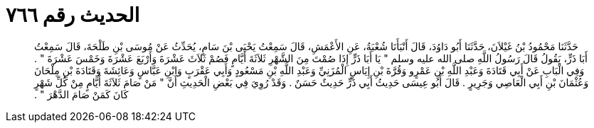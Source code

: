 
= الحديث رقم ٧٦٦

[quote.hadith]
حَدَّثَنَا مَحْمُودُ بْنُ غَيْلاَنَ، حَدَّثَنَا أَبُو دَاوُدَ، قَالَ أَنْبَأَنَا شُعْبَةُ، عَنِ الأَعْمَشِ، قَالَ سَمِعْتُ يَحْيَى بْنَ سَامٍ، يُحَدِّثُ عَنْ مُوسَى بْنِ طَلْحَةَ، قَالَ سَمِعْتُ أَبَا ذَرٍّ، يَقُولُ قَالَ رَسُولُ اللَّهِ صلى الله عليه وسلم ‏"‏ يَا أَبَا ذَرٍّ إِذَا صُمْتَ مِنَ الشَّهْرِ ثَلاَثَةَ أَيَّامٍ فَصُمْ ثَلاَثَ عَشْرَةَ وَأَرْبَعَ عَشْرَةَ وَخَمْسَ عَشْرَةَ ‏"‏ ‏.‏ وَفِي الْبَابِ عَنْ أَبِي قَتَادَةَ وَعَبْدِ اللَّهِ بْنِ عَمْرٍو وَقُرَّةَ بْنِ إِيَاسٍ الْمُزَنِيِّ وَعَبْدِ اللَّهِ بْنِ مَسْعُودٍ وَأَبِي عَقْرَبٍ وَابْنِ عَبَّاسٍ وَعَائِشَةَ وَقَتَادَةَ بْنِ مِلْحَانَ وَعُثْمَانَ بْنِ أَبِي الْعَاصِي وَجَرِيرٍ ‏.‏ قَالَ أَبُو عِيسَى حَدِيثُ أَبِي ذَرٍّ حَدِيثٌ حَسَنٌ ‏.‏ وَقَدْ رُوِيَ فِي بَعْضِ الْحَدِيثِ أَنَّ ‏"‏ مَنْ صَامَ ثَلاَثَةَ أَيَّامٍ مِنْ كُلِّ شَهْرٍ كَانَ كَمَنْ صَامَ الدَّهْرَ ‏"‏ ‏.‏